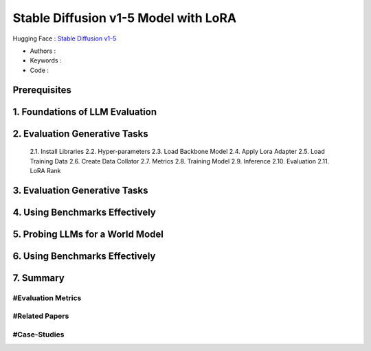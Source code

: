 .. AIO2025-Share-Value-Together 
.. AIO25-HANDS-ON
.. Hugging Face
.. Stable Diffusion v1-5 Model with LoRA

Stable Diffusion v1-5 Model with LoRA
+++++++++++++++++++++++++++++++++++++
Hugging Face : `Stable Diffusion v1-5 <https://huggingface.co/stable-diffusion-v1-5/stable-diffusion-v1-5>`_

- Authors :  
- Keywords : 
- Code : 

Prerequisites
~~~~~~~~~~~~~

1. Foundations of LLM Evaluation
~~~~~~~~~~~~~~~~~~~~~~~~~~~~~~~~

2. Evaluation Generative Tasks
~~~~~~~~~~~~~~~~~~~~~~~~~~~~~~
  2.1. Install Libraries
  2.2. Hyper-parameters
  2.3. Load Backbone Model
  2.4. Apply Lora Adapter
  2.5. Load Training Data
  2.6. Create Data Collator
  2.7. Metrics
  2.8. Training Model
  2.9. Inference
  2.10. Evaluation
  2.11. LoRA Rank

3. Evaluation Generative Tasks
~~~~~~~~~~~~~~~~~~~~~~~~~~~~~~

4. Using Benchmarks Effectively
~~~~~~~~~~~~~~~~~~~~~~~~~~~~~~~

5. Probing LLMs for a World Model
~~~~~~~~~~~~~~~~~~~~~~~~~~~~~~~~~

6. Using Benchmarks Effectively
~~~~~~~~~~~~~~~~~~~~~~~~~~~~~~~

7. Summary
~~~~~~~~~~

#Evaluation Metrics
^^^^^^^^^^^^^^^^^^^

#Related Papers
^^^^^^^^^^^^^^^

#Case-Studies
^^^^^^^^^^^^^
